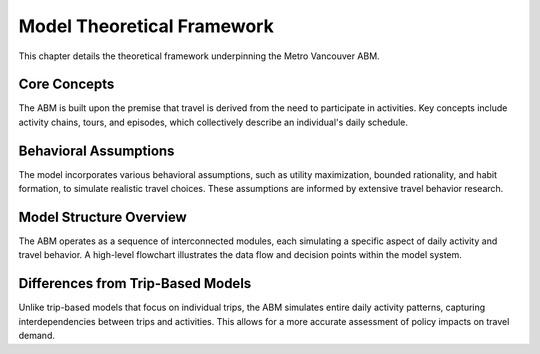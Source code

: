 ===========================
Model Theoretical Framework
===========================

This chapter details the theoretical framework underpinning the Metro Vancouver ABM.

Core Concepts
---------------

The ABM is built upon the premise that travel is derived from the need to participate in activities. Key concepts include activity chains, tours, and episodes, which collectively describe an individual's daily schedule.

Behavioral Assumptions
-----------------------

The model incorporates various behavioral assumptions, such as utility maximization, bounded rationality, and habit formation, to simulate realistic travel choices. These assumptions are informed by extensive travel behavior research.

Model Structure Overview
------------------------

The ABM operates as a sequence of interconnected modules, each simulating a specific aspect of daily activity and travel behavior. A high-level flowchart illustrates the data flow and decision points within the model system.

Differences from Trip-Based Models
-----------------------------------

Unlike trip-based models that focus on individual trips, the ABM simulates entire daily activity patterns, capturing interdependencies between trips and activities. This allows for a more accurate assessment of policy impacts on travel demand.